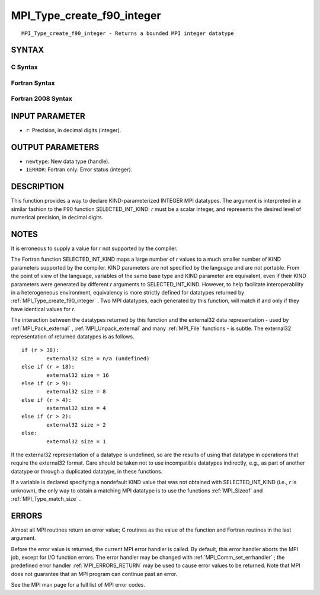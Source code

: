.. _MPI_Type_create_f90_integer:

MPI_Type_create_f90_integer
~~~~~~~~~~~~~~~~~~~~~~~~~~~

::

   MPI_Type_create_f90_integer - Returns a bounded MPI integer datatype

SYNTAX
======

C Syntax
--------

.. code-block:: c
   :linenos:

   #include <mpi.h>
   int MPI_Type_create_f90_integer(int r, MPI_Datatype *newtype)

Fortran Syntax
--------------

.. code-block:: fortran
   :linenos:

   USE MPI
   ! or the older form: INCLUDE 'mpif.h'
   MPI_TYPE_CREATE_F90_INTEGER (R, NEWTYPE, IERROR)
   	INTEGER	R, NEWTYPE, IERROR

Fortran 2008 Syntax
-------------------

.. code-block:: fortran
   :linenos:

   USE mpi_f08
   MPI_Type_create_f90_integer(r, newtype, ierror)
   	INTEGER, INTENT(IN) :: r
   	TYPE(MPI_Datatype), INTENT(OUT) :: newtype
   	INTEGER, OPTIONAL, INTENT(OUT) :: ierror

INPUT PARAMETER
===============

* ``r``: Precision, in decimal digits (integer). 

OUTPUT PARAMETERS
=================

* ``newtype``: New data type (handle). 

* ``IERROR``: Fortran only: Error status (integer). 

DESCRIPTION
===========

This function provides a way to declare KIND-parameterized INTEGER MPI
datatypes. The argument is interpreted in a similar fashion to the F90
function SELECTED_INT_KIND: *r* must be a scalar integer, and represents
the desired level of numerical precision, in decimal digits.

NOTES
=====

It is erroneous to supply a value for *r* not supported by the compiler.

The Fortran function SELECTED_INT_KIND maps a large number of *r* values
to a much smaller number of KIND parameters supported by the compiler.
KIND parameters are not specified by the language and are not portable.
From the point of view of the language, variables of the same base type
and KIND parameter are equivalent, even if their KIND parameters were
generated by different *r* arguments to SELECTED_INT_KIND. However, to
help facilitate interoperability in a heterogeneous environment,
equivalency is more strictly defined for datatypes returned by
:ref:`MPI_Type_create_f90_integer` . Two MPI datatypes, each generated by this
function, will match if and only if they have identical values for *r*.

The interaction between the datatypes returned by this function and the
external32 data representation - used by :ref:`MPI_Pack_external` ,
:ref:`MPI_Unpack_external`  and many :ref:`MPI_File`  functions - is subtle. The
external32 representation of returned datatypes is as follows.

::

   	if (r > 38):
   		external32 size = n/a (undefined)
   	else if (r > 18):
   		external32 size = 16
   	else if (r > 9):
   		external32 size = 8
   	else if (r > 4):
   		external32 size = 4
   	else if (r > 2):
   		external32 size = 2
   	else:
   		external32 size = 1

If the external32 representation of a datatype is undefined, so are the
results of using that datatype in operations that require the external32
format. Care should be taken not to use incompatible datatypes
indirectly, e.g., as part of another datatype or through a duplicated
datatype, in these functions.

If a variable is declared specifying a nondefault KIND value that was
not obtained with SELECTED_INT_KIND (i.e., *r* is unknown), the only way
to obtain a matching MPI datatype is to use the functions :ref:`MPI_Sizeof`  and
:ref:`MPI_Type_match_size` .

ERRORS
======

Almost all MPI routines return an error value; C routines as the value
of the function and Fortran routines in the last argument.

Before the error value is returned, the current MPI error handler is
called. By default, this error handler aborts the MPI job, except for
I/O function errors. The error handler may be changed with
:ref:`MPI_Comm_set_errhandler` ; the predefined error handler :ref:`MPI_ERRORS_RETURN` 
may be used to cause error values to be returned. Note that MPI does not
guarantee that an MPI program can continue past an error.

See the MPI man page for a full list of MPI error codes.


.. seealso::    :ref:`MPI_Pack_external`    :ref:`MPI_Sizeof`    :ref:`MPI_Type_match_size`    :ref:`MPI_Unpack_external` 
